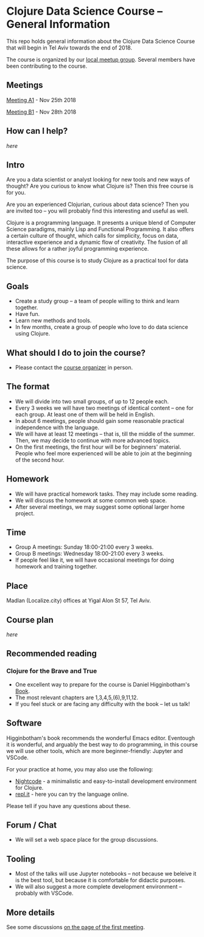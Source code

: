 * Clojure Data Science Course -- General Information

This repo holds general information about the Clojure Data Science Course that will begin in Tel Aviv towards the end of 2018.

The course is organized by our [[https://www.meetup.com/Clojure-Israel/][local meetup group]]. Several members have been contributing to the course.

** Meetings

[[https://www.meetup.com/Clojure-Israel/events/255927870/][Meeting A1]] - Nov 25th 2018

[[https://www.meetup.com/Clojure-Israel/events/256159018/][Meeting B1]] - Nov 28th 2018

** How can I help?

[[docs/help.org][here]]

** Intro 

Are you a data scientist or analyst looking for new tools and new ways of thought? Are you curious to know what Clojure is? Then this free course is for you.

Are you an experienced Clojurian, curious about data science? Then you are invited too -- you will probably find this interesting and useful as well.

Clojure is a programming language. It presents a unique blend of Computer Science paradigms, mainly Lisp and Functional Programming. It also offers a certain culture of thought, which calls for simplicity, focus on data, interactive experience and a dynamic flow of creativity. The fusion of all these allows for a rather joyful programming experience.

The purpose of this course is to study Clojure as a practical tool for data science.

[[./images/joy.jpg]]

** Goals
- Create a study group -- a team of people willing to think and learn together.
- Have fun.
- Learn new methods and tools.
- In few months, create a group of people who love to do data science using Clojure.

** What should I do to join the course?
- Please contact the [[https://www.meetup.com/Clojure-Israel/members/63580692/][course organizer]] in person.

** The format
- We will divide into two small groups, of up to 12 people each.
- Every 3 weeks we will have two meetings of identical content -- one for each group. At least one of them will be held in English.
- In about 6 meetings, people should gain some reasonable practical independence with the language.
- We will have at least 12 meetings -- that is, till the middle of the summer. Then, we may decide to continue with more advanced topics.
- On the first meetings, the first hour will be for beginners' material. People who feel more experienced will be able to join at the beginning of the second hour.

** Homework
- We will have practical homework tasks. They may include some reading.
- We will discuss the homework at some common web space.
- After several meetings, we may suggest some optional larger home project.

** Time
- Group A meetings: Sunday 18:00-21:00 every 3 weeks.
- Group B meetings: Wednesday 18:00-21:00 every 3 weeks.
- If people feel like it, we will have occasional meetings for doing homework and training together.

** Place
Madlan (Localize.city) offices at Yigal Alon St 57, Tel Aviv.

** Course plan
[[docs/plan.org][here]]

** Recommended reading

*** Clojure for the Brave and True
- One excellent way to prepare for the course is Daniel Higginbotham's [[https://www.braveclojure.com/clojure-for-the-brave-and-true/][Book]].
- The most relevant chapters are 1,3,4,5,(6),9,11,12.
- If you feel stuck or are facing any difficulty with the book -- let us talk!

** Software

Higginbotham's book recommends the wonderful Emacs editor. Eventough it is wonderful, and arguably the best way to do programming, in this course we will use other tools, which are more beginner-friendly: Jupyter and VSCode.

For your practice at home, you may also use the following:
- [[https://sekao.net/nightcode/][Nightcode]] - a minimalistic and easy-to-install development environment for Clojure.
- [[https://repl.it/languages/clojure][repl.it]] - here you can try the language online.

Please tell if you have any questions about these.


** Forum / Chat
- We will set a web space place for the group discussions.

** Tooling
- Most of the talks will use Jupyter notebooks -- not because we beleive it is the best tool, but because it is comfortable for didactic purposes.
- We will also suggest a more complete development environment -- probably with VSCode.

** More details
See some discussions [[https://www.meetup.com/Clojure-Israel/events/255927870/][on the page of the first meeting]].
